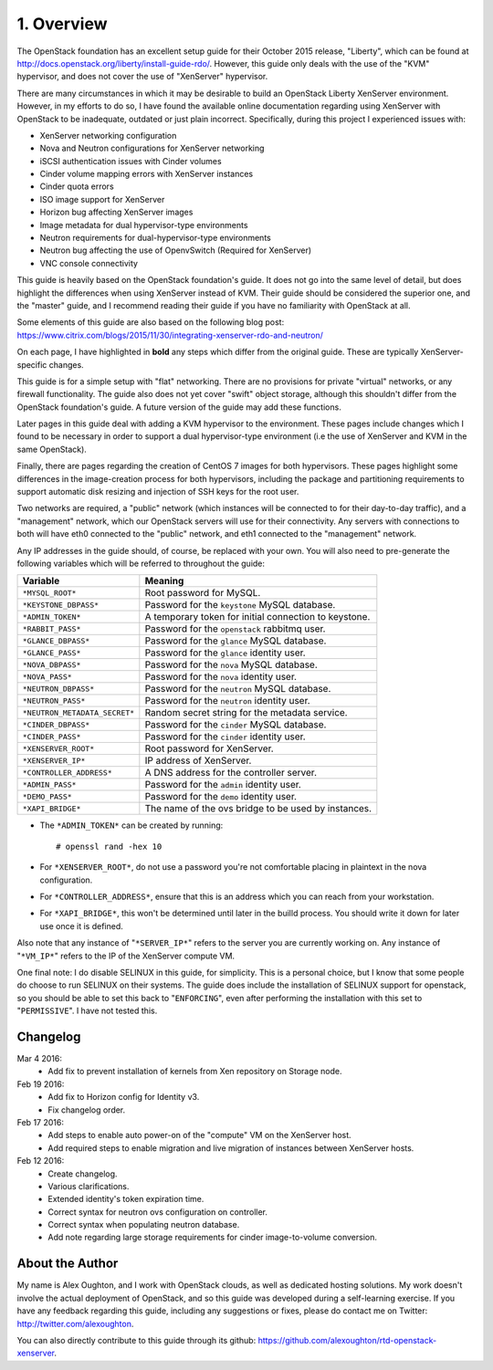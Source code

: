 .. highlight:: none

1. Overview
===========

The OpenStack foundation has an excellent setup guide for their October 2015 release, "Liberty",
which can be found at http://docs.openstack.org/liberty/install-guide-rdo/. However, this guide
only deals with the use of the "KVM" hypervisor, and does not cover the use of "XenServer" hypervisor.

There are many circumstances in which it may be desirable to build an OpenStack Liberty XenServer
environment. However, in my efforts to do so, I have found the available online documentation
regarding using XenServer with OpenStack to be inadequate, outdated or just plain incorrect.
Specifically, during this project I experienced issues with:

* XenServer networking configuration
* Nova and Neutron configurations for XenServer networking
* iSCSI authentication issues with Cinder volumes
* Cinder volume mapping errors with XenServer instances
* Cinder quota errors
* ISO image support for XenServer
* Horizon bug affecting XenServer images
* Image metadata for dual hypervisor-type environments
* Neutron requirements for dual-hypervisor-type environments
* Neutron bug affecting the use of OpenvSwitch (Required for XenServer)
* VNC console connectivity

This guide is heavily based on the OpenStack foundation's guide. It does not go
into the same level of detail, but does highlight the differences when using
XenServer instead of KVM. Their guide should be considered the superior one, and the
"master" guide, and I recommend reading their guide if you have no familiarity with
OpenStack at all.

Some elements of this guide are also based on the following blog post:
https://www.citrix.com/blogs/2015/11/30/integrating-xenserver-rdo-and-neutron/

On each page, I have highlighted in **bold** any steps which differ from the original guide.
These are typically XenServer-specific changes.

This guide is for a simple setup with "flat" networking. There are no provisions for private
"virtual" networks, or any firewall functionality. The guide also does not yet cover "swift"
object storage, although this shouldn't differ from the OpenStack foundation's guide. A future
version of the guide may add these functions.

Later pages in this guide deal with adding a KVM hypervisor to the environment. These pages include
changes which I found to be necessary in order to support a dual hypervisor-type environment (i.e
the use of XenServer and KVM in the same OpenStack).

Finally, there are pages regarding the creation of CentOS 7 images for both hypervisors.
These pages highlight some differences in the image-creation process for both hypervisors,
including the package and partitioning requirements to support automatic disk resizing
and injection of SSH keys for the root user.

Two networks are required, a "public" network (which instances will be connected to for their
day-to-day traffic), and a "management" network, which our OpenStack servers will use for their
connectivity. Any servers with connections to both will have eth0 connected to the "public" network,
and eth1 connected to the "management" network.

Any IP addresses in the guide should, of course, be replaced with your own. You will also need to
pre-generate the following variables which will be referred to throughout the guide:

=============================  =====================================================
 Variable                      Meaning
=============================  =====================================================
``*MYSQL_ROOT*``               Root password for MySQL.
``*KEYSTONE_DBPASS*``          Password for the ``keystone`` MySQL database.
``*ADMIN_TOKEN*``              A temporary token for initial connection to keystone.
``*RABBIT_PASS*``              Password for the ``openstack`` rabbitmq user.
``*GLANCE_DBPASS*``            Password for the ``glance`` MySQL database.
``*GLANCE_PASS*``              Password for the ``glance`` identity user.
``*NOVA_DBPASS*``              Password for the ``nova`` MySQL database.
``*NOVA_PASS*``                Password for the ``nova`` identity user.
``*NEUTRON_DBPASS*``           Password for the ``neutron`` MySQL database.
``*NEUTRON_PASS*``             Password for the ``neutron`` identity user.
``*NEUTRON_METADATA_SECRET*``  Random secret string for the metadata service.
``*CINDER_DBPASS*``            Password for the ``cinder`` MySQL database.
``*CINDER_PASS*``              Password for the ``cinder`` identity user.
``*XENSERVER_ROOT*``           Root password for XenServer.
``*XENSERVER_IP*``             IP address of XenServer.
``*CONTROLLER_ADDRESS*``       A DNS address for the controller server.
``*ADMIN_PASS*``               Password for the ``admin`` identity user.
``*DEMO_PASS*``                Password for the ``demo`` identity user.
``*XAPI_BRIDGE*``              The name of the ovs bridge to be used by instances.
=============================  =====================================================

* The ``*ADMIN_TOKEN*`` can be created by running::

   # openssl rand -hex 10
* For ``*XENSERVER_ROOT*``, do not use a password you're not comfortable placing in plaintext in the nova configuration.

* For ``*CONTROLLER_ADDRESS*``, ensure that this is an address which you can reach from your workstation.

* For ``*XAPI_BRIDGE*``, this won't be determined until later in the builld process. You should write it down for later use once it is defined.

Also note that any instance of "``*SERVER_IP*``" refers to the server you are currently working on. Any instance of
"``*VM_IP*``" refers to the IP of the XenServer compute VM.

One final note: I do disable SELINUX in this guide, for simplicity. This is a personal choice,
but I know that some people do choose to run SELINUX on their systems. The guide does include
the installation of SELINUX support for openstack, so you should be able to set this back to "``ENFORCING``",
even after performing the installation with this set to "``PERMISSIVE``". I have not tested this.

Changelog
---------

Mar 4 2016:
 * Add fix to prevent installation of kernels from Xen repository on Storage node.

Feb 19 2016:
 * Add fix to Horizon config for Identity v3.
 * Fix changelog order.

Feb 17 2016:
 * Add steps to enable auto power-on of the "compute" VM on the XenServer host.
 * Add required steps to enable migration and live migration of instances between XenServer hosts.

Feb 12 2016:
 * Create changelog.
 * Various clarifications.
 * Extended identity's token expiration time.
 * Correct syntax for neutron ovs configuration on controller.
 * Correct syntax when populating neutron database.
 * Add note regarding large storage requirements for cinder image-to-volume conversion.

About the Author
----------------

My name is Alex Oughton, and I work with OpenStack clouds, as well as dedicated hosting solutions.
My work doesn't involve the actual deployment of OpenStack, and so this guide was developed during
a self-learning exercise. If you have any feedback regarding this guide, including any suggestions
or fixes, please do contact me on Twitter: http://twitter.com/alexoughton.

You can also directly contribute to this guide through its github: https://github.com/alexoughton/rtd-openstack-xenserver.
